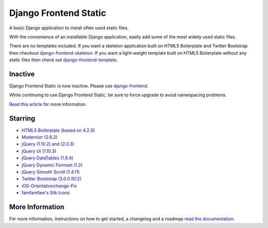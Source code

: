 ========================
Django Frontend Static
========================

A basic Django application to install often used static files.

With the convenience of an installable Django application, easily add some of the most widely used static files.

There are no templates included. If you want a skeleton application built on HTML5 Boilerplate and Twitter Bootstrap then checkout `django-frontend-skeleton <https://github.com/jonfaustman/django-frontend-skeleton>`_. If you want a light-weight template built on HTML5 Boilerplate without any static files then check out `django-frontend-template <https://github.com/jonfaustman/django-frontend-template>`_.

-------------
Inactive
-------------

Django Frontend Static is now inactive. Please use `django-frontend <https://github.com/jonfaustman/django-frontend>`_.

While continuing to use Django Frontend Static, be sure to force upgrade to avoid namespacing problems.

`Read this article <http://jonfaustman.com/2013/08/07/django-frontend/>`_ for more information.

---------
Starring
---------
* `HTML5 Boilerplate (based on 4.2.0) <https://github.com/h5bp/html5-boilerplate>`_
* `Modernizr (2.6.2) <https://github.com/Modernizr/Modernizr>`_
* `jQuery (1.10.2) and (2.0.3) <https://github.com/jquery/jquery>`_
* `jQuery UI (1.10.3) <https://github.com/jquery/jquery-ui>`_
* `jQuery DataTables (1.9.4) <https://github.com/DataTables/DataTables>`_
* `jQuery Dynamic Formset (1.2) <https://code.google.com/p/django-dynamic-formset>`_
* `jQuery Smooth Scroll (1.4.11) <https://github.com/kswedberg/jquery-smooth-scroll>`_
* `Twitter Bootstrap (3.0.0 RC2) <https://github.com/twbs/bootstrap>`_
* `iOS-Orientationchange-Fix <https://github.com/scottjehl/iOS-Orientationchange-Fix>`_
* `famfamfam's Silk Icons <http://www.famfamfam.com/lab/icons/silk/>`_

-----------------
More Information
-----------------

For more information, instructions on how to get started, a changelog and a roadmap `read the documentation <https://django-frontend-static.readthedocs.org/>`_.